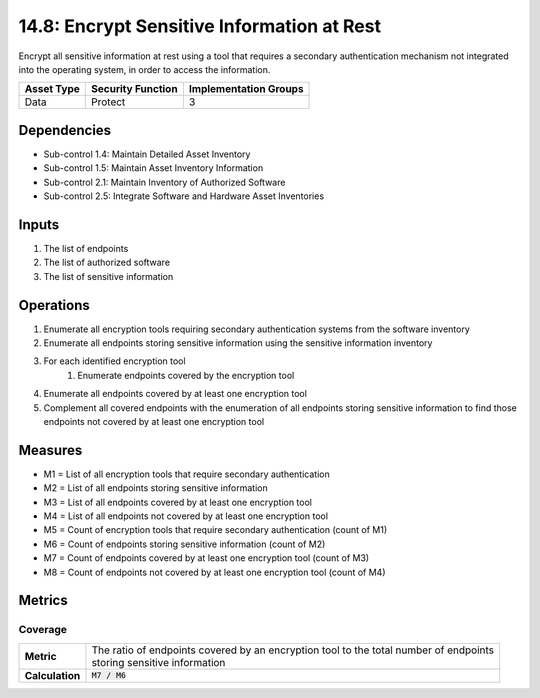 14.8: Encrypt Sensitive Information at Rest
=========================================================
Encrypt all sensitive information at rest using a tool that requires a secondary authentication mechanism not integrated into the operating system, in order to access the information.

.. list-table::
	:header-rows: 1

	* - Asset Type
	  - Security Function
	  - Implementation Groups
	* - Data
	  - Protect
	  - 3

Dependencies
------------
* Sub-control 1.4: Maintain Detailed Asset Inventory
* Sub-control 1.5: Maintain Asset Inventory Information
* Sub-control 2.1: Maintain Inventory of Authorized Software
* Sub-control 2.5: Integrate Software and Hardware Asset Inventories

Inputs
-----------
#. The list of endpoints
#. The list of authorized software
#. The list of sensitive information

Operations
----------
#. Enumerate all encryption tools requiring secondary authentication systems from the software inventory
#. Enumerate all endpoints storing sensitive information using the sensitive information inventory
#. For each identified encryption tool
	#. Enumerate endpoints covered by the encryption tool
#. Enumerate all endpoints covered by at least one encryption tool
#. Complement all covered endpoints with the enumeration of all endpoints storing sensitive information to find those endpoints not covered by at least one encryption tool


Measures
--------
* M1 = List of all encryption tools that require secondary authentication
* M2 = List of all endpoints storing sensitive information
* M3 = List of all endpoints covered by at least one encryption tool
* M4 = List of all endpoints not covered by at least one encryption tool
* M5 = Count of encryption tools that require secondary authentication (count of M1)
* M6 = Count of endpoints storing sensitive information (count of M2)
* M7 = Count of endpoints covered by at least one encryption tool (count of M3)
* M8 = Count of endpoints not covered by at least one encryption tool (count of M4)


Metrics
-------

Coverage
^^^^^^^^
.. list-table::

	* - **Metric**
	  - | The ratio of endpoints covered by an encryption tool to the total number of endpoints
	    | storing sensitive information
	* - **Calculation**
	  - :code:`M7 / M6`

.. history
.. authors
.. license
